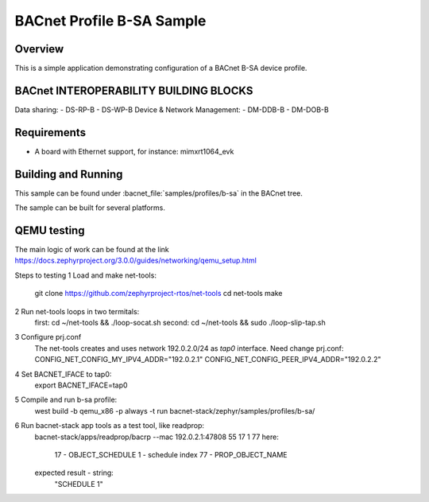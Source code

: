 .. _b-sa_sample:

BACnet Profile B-SA Sample
##########################

Overview
********

This is a simple application demonstrating configuration of a
BACnet B-SA device profile.

BACnet INTEROPERABILITY BUILDING BLOCKS
***************************************

Data sharing:
- DS-RP-B
- DS-WP-B
Device & Network Management:
- DM-DDB-B
- DM-DOB-B

Requirements
************

* A board with Ethernet support, for instance: mimxrt1064_evk

Building and Running
********************

This sample can be found under :bacnet_file:`samples/profiles/b-sa` in
the BACnet tree.

The sample can be built for several platforms.


QEMU testing
************

The main logic of work can be found at the link 
https://docs.zephyrproject.org/3.0.0/guides/networking/qemu_setup.html

Steps to testing
1 Load and make net-tools:
    git clone https://github.com/zephyrproject-rtos/net-tools
    cd net-tools
    make
2 Run net-tools loops in two termitals:
    first: cd ~/net-tools && ./loop-socat.sh
    second: cd ~/net-tools && sudo ./loop-slip-tap.sh
3 Configure prj.conf
    The net-tools creates and uses network 192.0.2.0/24 as `tap0` interface. 
    Need change prj.conf:
    CONFIG_NET_CONFIG_MY_IPV4_ADDR="192.0.2.1"
    CONFIG_NET_CONFIG_PEER_IPV4_ADDR="192.0.2.2"
4 Set BACNET_IFACE to tap0:
    export BACNET_IFACE=tap0
5 Compile and run b-sa profile:
    west build -b qemu_x86 -p always -t run bacnet-stack/zephyr/samples/profiles/b-sa/
6 Run bacnet-stack app tools as a test tool, like readprop:
    bacnet-stack/apps/readprop/bacrp --mac 192.0.2.1:47808 55 17 1 77
    here:
      17 - OBJECT_SCHEDULE
      1 - schedule index
      77 - PROP_OBJECT_NAME
    expected result - string:
     "SCHEDULE 1"
